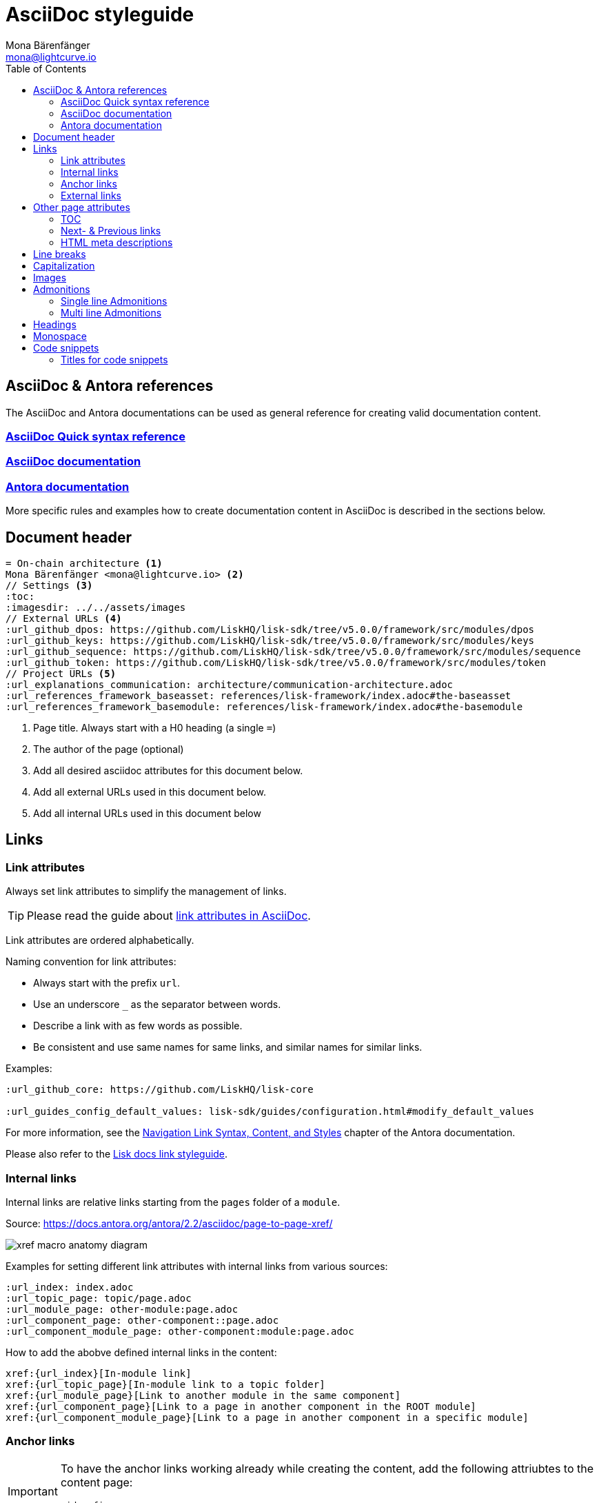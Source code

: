 = AsciiDoc styleguide
Mona Bärenfänger <mona@lightcurve.io>
// Settings
:toc:
:idprefix:
:idseparator: -
:imagesdir: ../assets/images
// External URLs
:url_antora_docs: https://docs.antora.org/antora/2.3/page/
:url_asciidoc_docs: https://docs.asciidoctor.org/asciidoc/latest/
:url_asciidoc_syntax_reference: https://docs.asciidoctor.org/asciidoc/latest/syntax-quick-reference/
:url_antora_xref: https://docs.antora.org/antora/2.2/asciidoc/page-to-page-xref/
:url_antora_link_syntax: https://docs.antora.org/antora/2.2/navigation/link-syntax-and-content/
:url_asciidoctor_best_practices: https://asciidoctor.org/docs/asciidoc-recommended-practices/#dry-urls
// Project URLs
:url_index_links: index.adoc#links

== AsciiDoc & Antora references

The AsciiDoc and Antora documentations can be used as general reference for creating valid documentation content.

=== {url_asciidoc_syntax_reference}[AsciiDoc Quick syntax reference]

=== {url_asciidoc_syntax_reference}[AsciiDoc documentation]

=== {url_antora_docs}[Antora documentation]

More specific rules and examples how to create documentation content in AsciiDoc is described in the sections below.

== Document header

[source,asciidoc]
----
= On-chain architecture <1>
Mona Bärenfänger <mona@lightcurve.io> <2>
// Settings <3>
:toc:
:imagesdir: ../../assets/images
// External URLs <4>
:url_github_dpos: https://github.com/LiskHQ/lisk-sdk/tree/v5.0.0/framework/src/modules/dpos
:url_github_keys: https://github.com/LiskHQ/lisk-sdk/tree/v5.0.0/framework/src/modules/keys
:url_github_sequence: https://github.com/LiskHQ/lisk-sdk/tree/v5.0.0/framework/src/modules/sequence
:url_github_token: https://github.com/LiskHQ/lisk-sdk/tree/v5.0.0/framework/src/modules/token
// Project URLs <5>
:url_explanations_communication: architecture/communication-architecture.adoc
:url_references_framework_baseasset: references/lisk-framework/index.adoc#the-baseasset
:url_references_framework_basemodule: references/lisk-framework/index.adoc#the-basemodule
----

<1> Page title.
Always start with a H0 heading (a single `=`)
<2> The author of the page (optional)
<3> Add all desired asciidoc attributes for this document below.
<4> Add all external URLs used in this document below.
<5> Add all internal URLs used in this document below

== Links

=== Link attributes
Always set link attributes to simplify the management of links.

TIP: Please read the guide about {url_asciidoctor_best_practices}[link attributes in AsciiDoc^].

Link attributes are ordered alphabetically.

Naming convention for link attributes:

* Always start with the prefix `url`.
* Use an underscore `_` as the separator between words.
* Describe a link with as few words as possible.
* Be consistent and use same names for same links, and similar names for similar links.

.Examples:
[source,asciidoc]
----
:url_github_core: https://github.com/LiskHQ/lisk-core

:url_guides_config_default_values: lisk-sdk/guides/configuration.html#modify_default_values
----

For more information, see the {url_antora_link_syntax}[Navigation Link Syntax, Content, and Styles^] chapter of the Antora documentation.

Please also refer to the xref:{url_index_links}[Lisk docs link styleguide].

=== Internal links
Internal links are relative links starting from the `pages` folder of a `module`.

.Source: {url_antora_xref}[^]
image:xref-macro-anatomy-diagram.svg[]

Examples for setting different link attributes with internal links from various sources:

[source,asciidoc]
----
:url_index: index.adoc
:url_topic_page: topic/page.adoc
:url_module_page: other-module:page.adoc
:url_component_page: other-component::page.adoc
:url_component_module_page: other-component:module:page.adoc
----

How to add the abobve defined internal links in the content:

[source,asciidoc]
----
xref:{url_index}[In-module link]
xref:{url_topic_page}[In-module link to a topic folder]
xref:{url_module_page}[Link to another module in the same component]
xref:{url_component_page}[Link to a page in another component in the ROOT module]
xref:{url_component_module_page}[Link to a page in another component in a specific module]
----

=== Anchor links

[IMPORTANT]
====
To have the anchor links working already while creating the content, add the following attriubtes to the content page:

[source,asciidoc]
----
:idprefix:
:idseparator: -
----
====

Anchor IDs are automatically generated from the section titles of a page.

[source,asciidoc]
----
== Some title
=== Sub title
----

Resulting anchor IDs: `#some-title` and `#sub-title`

==== How to link to the ID from the same page

Use the <<anchor-links>> to refer to a section on the same page.

[source,asciidoc]
----
We'll walk through a <<some-title,detailed example>> in this tutorial.
----

==== How to link to the ID from different page

Set a link attribute

[source,asciidoc]
----
:url_anotherpage_foobar: another-page.adoc#some-title
----

Use the link attribute in the content

[source,asciidoc]
----
xref:{url_anotherpage_foobar}[An in-module page anchor link]
----

==== How to create a custom anchor ID
Titles can change and therefore anchor links break easily
Sometimes it can be useful to set a custom anchor ID:

[source,asciidoc]
----
[[foobar]] <1>
== Some title

It is also possible to place inline anchor point, for example [[foobar2]]here <2>
----

<1> Changes the anchor ID for the section from `#some-title` to `#foobar`
<2> Sets an inline anchor ID `foobar2`, which allows to jump to certain parts in the content inside of a sentence.

=== External links
Open external links in a new tab by appending `^` to the link title.

How to define an external link attribute:

[source,asciidoc]
----
:url_github_core: https://other-website.com/url
----

How to place the external link in the content:

[source,asciidoc]
----
{url_github_core}[Link to another website^]
----

== Other page attributes

=== TOC
Add a table of contents.

 :toc:

[NOTE]
====
The table of content is intentionally not visible in the Antora generated docs, as Antora generates a separate toc out of the content.
It still makes sense to include it, to render the table of contents on other occasions, like on GitHub.
====

=== Next- & Previous links
Set custom Next and Previous links to the end of a page:

[source,asciidoc]
----
:page-previous: /lisk-sdk/index.html
:page-previous-title: Overview
:page-next-title: Getting Started
:page-next: /lisk-sdk/getting-started.html
----

Don’t show Next or Previous links at the end of a page.

[source,asciidoc]
----
:page-no-previous: true
:page-no-next: true
----

=== HTML meta descriptions

If the page doesn't provide an adequate introduction sentence, add this attriubte to provide web crawlers with an HTML meta description for this page.

 :description: The Lisk SDK Setup page describes...

== Line breaks
Use for every new sentence a new line.
This keeps a better overview while writing.
Asciidoctor will still render the text as one paragraph.

To start a new paragraph use 2 new lines.

[source,asciidoc]
----
Use for each sentence one line.
This keeps a better overview while writing.
Asciidoctor will still render the text as one paragraph.

To start a new paragraph use 2 new lines.
----

Avoid line breaks if possible, but if you really need to do it, add a `+` at the end of the line.

[source,asciidoc]
----
This is one line, +
And here starts a new line!
----

== Capitalization

* Use capital letters for product names
* Don't capitalize words in a heading which you wouldn't capitalize in a normal sentence.
* ID is always written all upper case (except in variable names).
* Transaction types are always written all lowercase (Except in variable names, e.g. `RegisterDelegateTransaction`), e.g.:
+
> In DPoS systems, each account that has enough balance to send a delegate registration transaction and hasn’t done so before, can register a new delegate on the network.

== Images

Images are saved in the `modules/ROOT/assets/images` folder.

If you include an image on a page, set the `:imagesdir:` attribute, to make sure it will be displayed in your editor preview and on GitHub.

The `imagesdir` path needs to be always relative to the location of the current page.

.Example
 :imagesdir: ../assets/images

After placing the `imagesdir` attribute, insert an image by referring to its file name.

 image:banner_sdk.png[Logo]

== Admonitions

Use Admonitions to highlight important statements for the user.

=== Single line Admonitions

[source,asciidoc]
----
NOTE: General information to highlight
TIP: To explain short cuts, best practices, optional tips
IMPORTANT: Highlight important content, that the user should not miss
CAUTION: Highlight content, where the user has to be careful
WARNING: Warn users about bad consequences that can happen
----

NOTE: General information to highlight

TIP: To explain short cuts, best practices, optional tips

IMPORTANT: Highlight important content, that the user should not miss

CAUTION: Highlight content, where the user has to be careful

WARNING: Warn users about bad consequences that can happen

=== Multi line Admonitions
[source,asciidoc]
----
[NOTE]
====
This is a multi-line adminition.

It can also have other elemts in, like lists:

* one
* two
* three
====
----

[NOTE]
====
This is a multi-line adminition.

It can also have other elemts in, like lists:

* one
* two
* three
====

== Headings

Use the following heading levels, never skip heading levels on a page and always use only one H0 title.
Titles are being written in sentence case, i.e. small letters except for the first letter of the first word, names or abbreviations.

[source,asciidoc]
----
= Title
== Subtitle
=== Sub-subtitle
== 2nd subtitle
----

== Monospace
The font `Monospace` should be used in following cases:

* Variables
* File names

 Open file `path/to/file.js` and create a new variable `test`.

== Code snippets

Use the following syntax for displaying code snippets:

.Bash script example
 [source,bash]
 ----
 mkdir folder
 cd folder
 ----

This syntax allows to specify the language of the code in the snippet, which will highlight the code accordingly in the UI.

Commonly used languages in the docs are:

* `js`: JavaScript
* `jsx`: React JSX
* `typescript`: TypeScript
* `bash`: Bash
* `json` : JSON

For code snippets which dont need a syntax highlight, just omit the language option or as alternative prepend a space in front of each code line.

=== Titles for code snippets

Give a code snippet a title by adding a link starting with a dot.

 .myproject/src/
 [source,bash]
 ----
 mkdir folder
 cd folder
 ----

[TIP]
====
It's a good practice to include the current file path of the file which contains the code snippet as a title.
====
